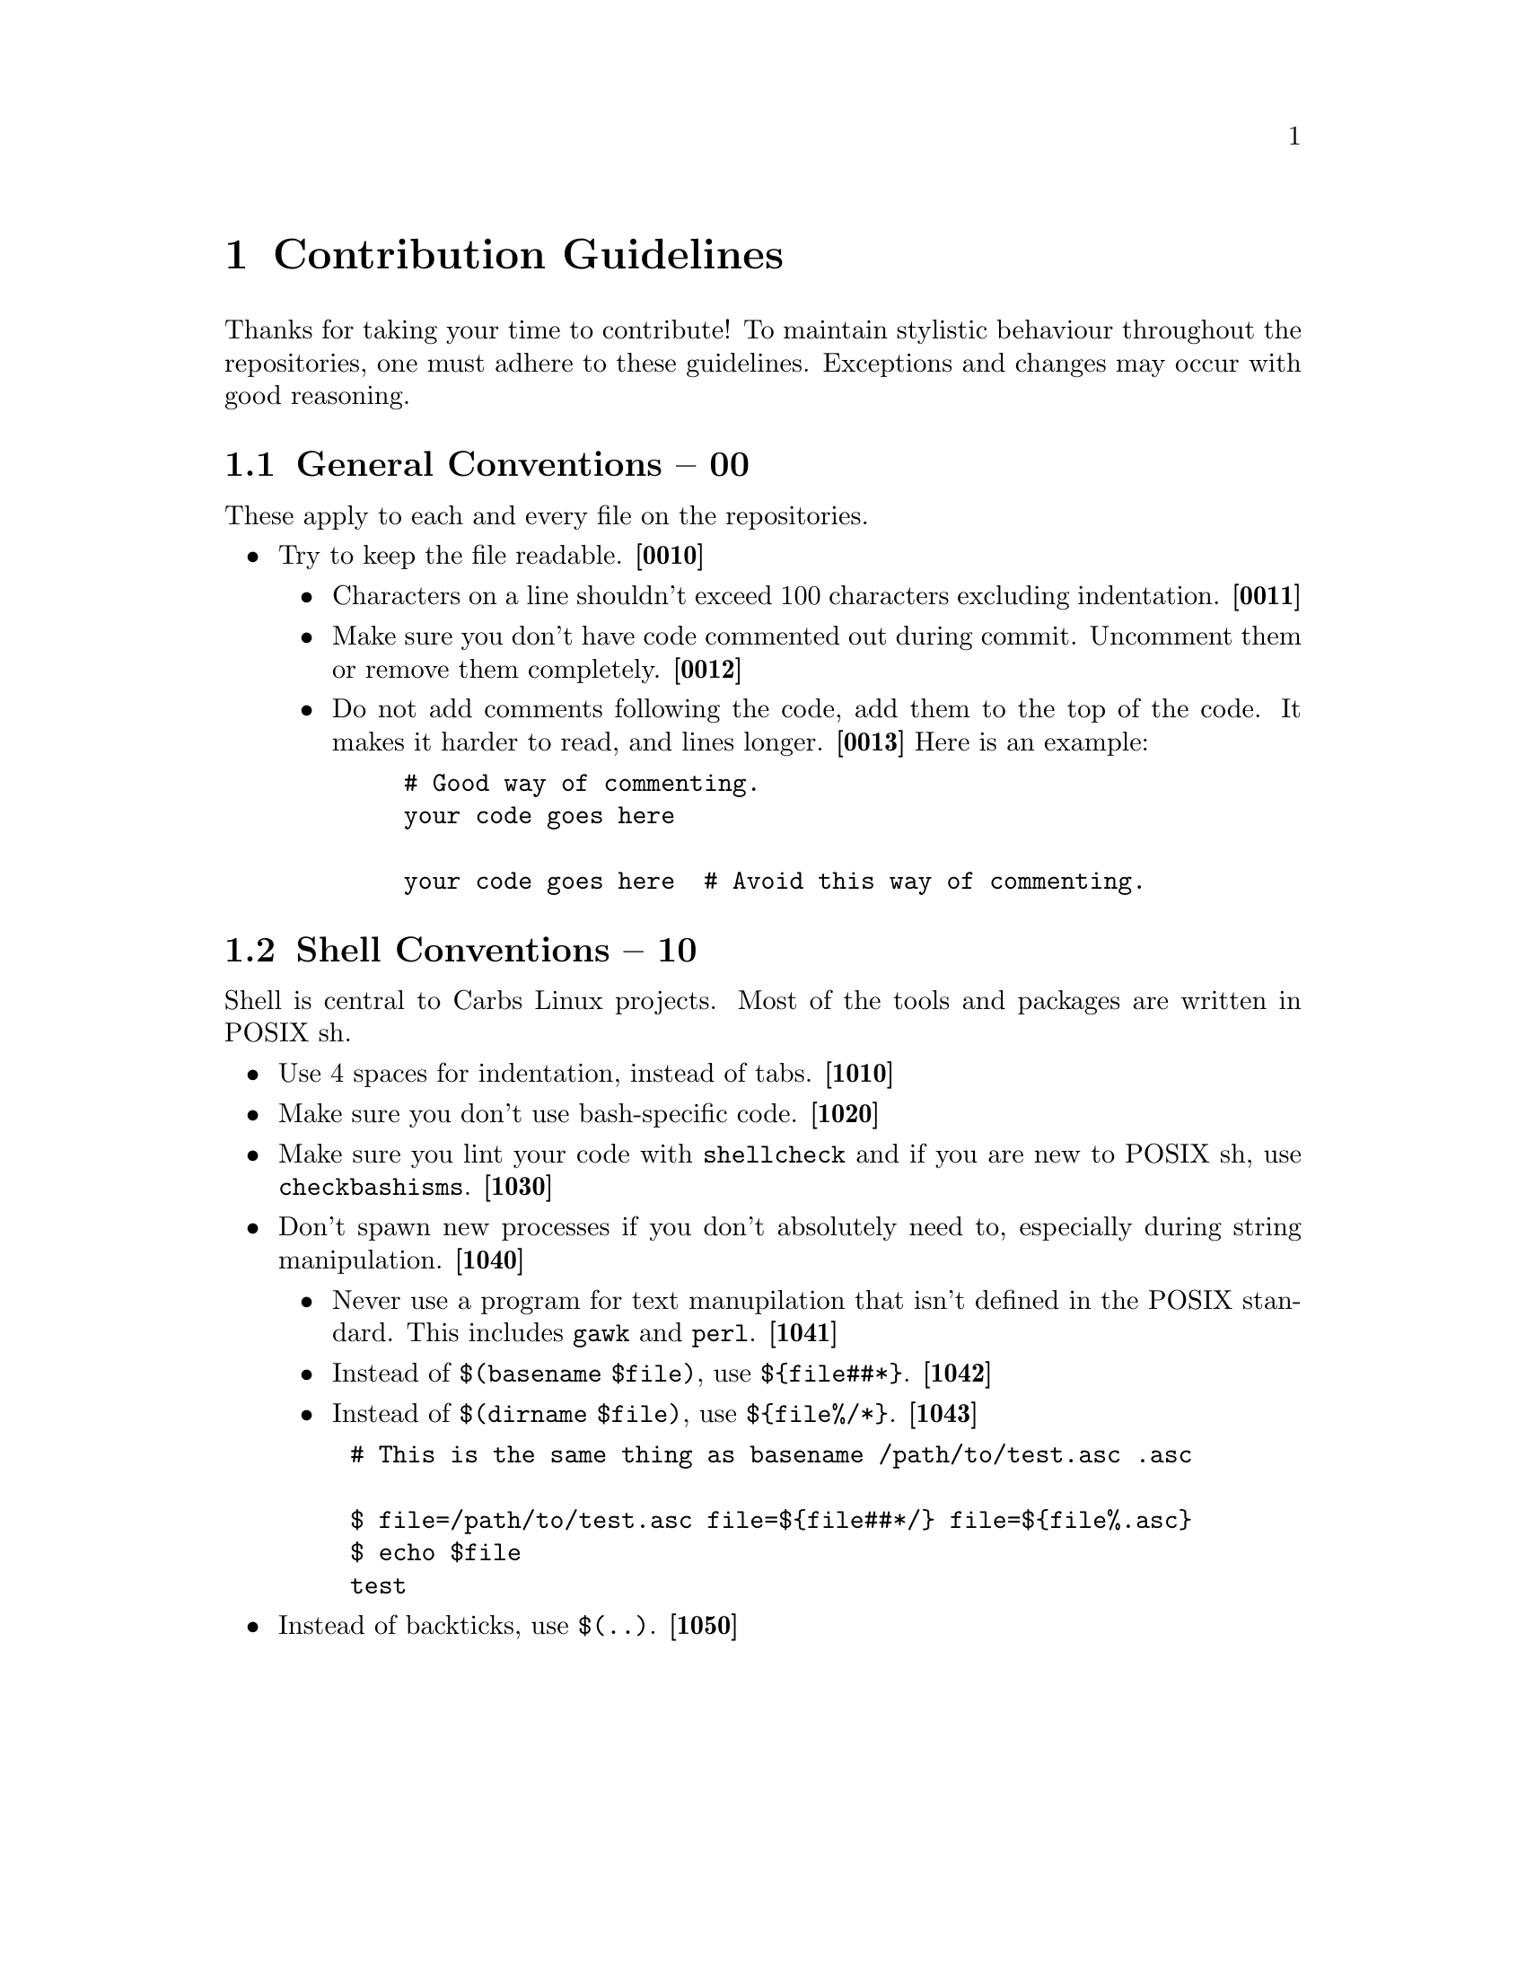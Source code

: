 @macro contid{id}
@strong{[@anchor{\id\}\id\]}
@end macro

@node Contribution Guidelines
@chapter Contribution Guidelines

Thanks for taking your time to contribute! To maintain stylistic behaviour
throughout the repositories, one must adhere to these guidelines. Exceptions and
changes may occur with good reasoning.

@node Conventions
@section General Conventions -- 00

These apply to each and every file on the repositories.

@itemize
@item
Try to keep the file readable. @contid{0010}
@itemize
@item
Characters on a line shouldn't exceed 100 characters excluding indentation. @contid{0011}
@item
Make sure you don't have code commented out during commit. Uncomment them
or remove them completely. @contid{0012}
@item
Do not add comments following the code, add them to the top of the code. It
makes it harder to read, and lines longer. @contid{0013}
Here is an example:
@example
# Good way of commenting.
your code goes here

your code goes here  # Avoid this way of commenting.
@end example
@end itemize
@end itemize

@section Shell Conventions -- 10

Shell is central to Carbs Linux projects. Most of the tools and packages are
written in POSIX sh.

@itemize
@item
Use 4 spaces for indentation, instead of tabs. @contid{1010}
@item
Make sure you don't use bash-specific code. @contid{1020}
@item
Make sure you lint your code with @command{shellcheck} and if you are new to
POSIX sh, use @command{checkbashisms}. @contid{1030}
@item
Don't spawn new processes if you don't absolutely need to, especially during
string manipulation. @contid{1040}
@itemize
@item
Never use a program for text manupilation that isn't defined in the POSIX
standard. This includes @command{gawk} and @command{perl}. @contid{1041}
@item
Instead of @code{$(basename $file)}, use @code{$@{file##*@}}. @contid{1042}
@item
Instead of @code{$(dirname $file)}, use @code{$@{file%/*@}}. @contid{1043}
@end itemize
@example
# This is the same thing as @code{basename /path/to/test.asc .asc}

$ file=/path/to/test.asc file=$@{file##*/@} file=$@{file%.asc@}
$ echo $file
test
@end example
@item
Instead of backticks, use @verb{|$(..)|}. @contid{1050}
@end itemize
